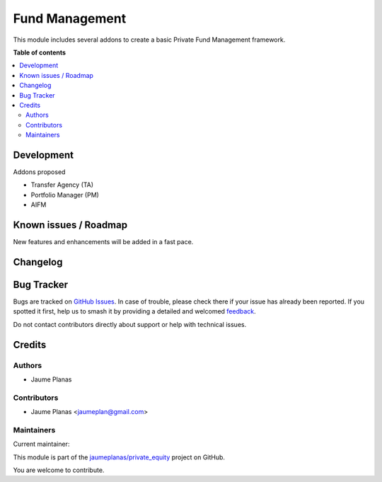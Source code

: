 ===============
Fund Management
===============

.. 
   !!!!!!!!!!!!!!!!!!!!!!!!!!!!!!!!!!!!!!!!!!!!!!!!!!!!
   !! This file is generated by oca-gen-addon-readme !!
   !! changes will be overwritten.                   !!
   !!!!!!!!!!!!!!!!!!!!!!!!!!!!!!!!!!!!!!!!!!!!!!!!!!!!
   !! source digest: sha256:c5fece2a647d9cfb2847eabd33078a7a567942ba7b1a8836335040ea3db5c4a7
   !!!!!!!!!!!!!!!!!!!!!!!!!!!!!!!!!!!!!!!!!!!!!!!!!!!!

.. |badge1| image:: https://img.shields.io/badge/maturity-Beta-yellow.png
    :target: https://odoo-community.org/page/development-status
    :alt: Beta
.. |badge2| image:: https://img.shields.io/badge/licence-AGPL--3-blue.png
    :target: http://www.gnu.org/licenses/agpl-3.0-standalone.html
    :alt: License: AGPL-3
.. |badge3| image:: https://img.shields.io/badge/github-jaumeplanas%2Fprivate_equity-lightgray.png?logo=github
    :target: https://github.com/jaumeplanas/private_equity/tree/18.0/fund_mgmt
    :alt: jaumeplanas/private_equity

|badge1| |badge2| |badge3|

This module includes several addons to create a basic Private Fund
Management framework.

**Table of contents**

.. contents::
   :local:

Development
===========

Addons proposed

- Transfer Agency (TA)
- Portfolio Manager (PM)
- AIFM

Known issues / Roadmap
======================

New features and enhancements will be added in a fast pace.

Changelog
=========



Bug Tracker
===========

Bugs are tracked on `GitHub Issues <https://github.com/jaumeplanas/private_equity/issues>`_.
In case of trouble, please check there if your issue has already been reported.
If you spotted it first, help us to smash it by providing a detailed and welcomed
`feedback <https://github.com/jaumeplanas/private_equity/issues/new?body=module:%20fund_mgmt%0Aversion:%2018.0%0A%0A**Steps%20to%20reproduce**%0A-%20...%0A%0A**Current%20behavior**%0A%0A**Expected%20behavior**>`_.

Do not contact contributors directly about support or help with technical issues.

Credits
=======

Authors
-------

* Jaume Planas

Contributors
------------

- Jaume Planas <jaumeplan@gmail.com>

Maintainers
-----------

.. |maintainer-jaumeplanas| image:: https://github.com/jaumeplanas.png?size=40px
    :target: https://github.com/jaumeplanas
    :alt: jaumeplanas

Current maintainer:

|maintainer-jaumeplanas| 

This module is part of the `jaumeplanas/private_equity <https://github.com/jaumeplanas/private_equity/tree/18.0/fund_mgmt>`_ project on GitHub.

You are welcome to contribute.